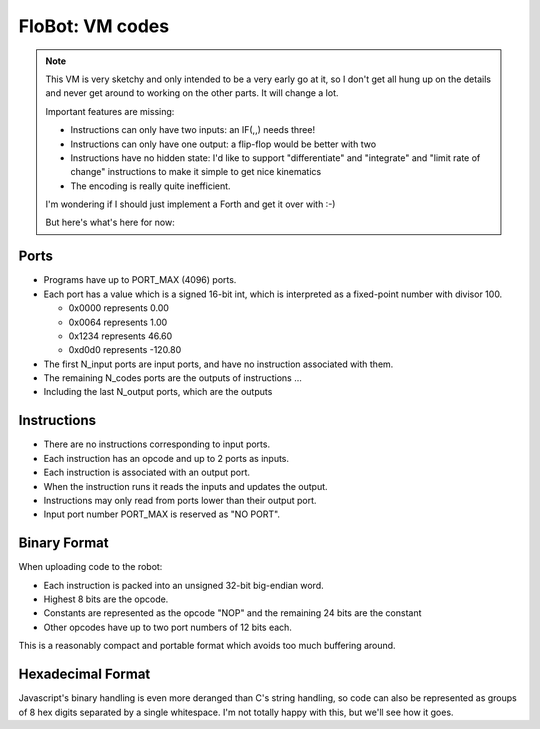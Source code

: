 ==================
 FloBot: VM codes
==================

.. note::

  This VM is very sketchy and only intended to be a very early 
  go at it, so I don't get all hung up on the details and never get
  around to working on the other parts.  It will change a lot.

  Important features are missing:

  * Instructions can only have two inputs: an IF(,,) needs three!
  * Instructions can only have one output: a flip-flop would be better
    with two
  * Instructions have no hidden state: I'd like to support
    "differentiate" and "integrate" and "limit rate of change"
    instructions to make it simple to get nice kinematics
  * The encoding is really quite inefficient.

  I'm wondering if I should just implement a Forth and get it over with :-)

  But here's what's here for now:

Ports
=====

* Programs have up to PORT_MAX (4096) ports.

* Each port has a value which is a signed 16-bit int, which is
  interpreted as a fixed-point number with divisor 100.

  * 0x0000 represents   0.00
  * 0x0064 represents   1.00
  * 0x1234 represents  46.60
  * 0xd0d0 represents -120.80

* The first N_input ports are input ports, and have no instruction
  associated with them.

* The remaining N_codes ports are the outputs of instructions ...

* Including the last N_output ports, which are the outputs


Instructions
============

* There are no instructions corresponding to input ports.
* Each instruction has an opcode and up to 2 ports as inputs.
* Each instruction is associated with an output port.
* When the instruction runs it reads the inputs and updates the output.
* Instructions may only read from ports lower than their output port.
* Input port number PORT_MAX is reserved as "NO PORT".


Binary Format
=============

When uploading code to the robot:

* Each instruction is packed into an unsigned 32-bit big-endian word.
* Highest 8 bits are the opcode.
* Constants are represented as the opcode "NOP" and the remaining 24
  bits are the constant
* Other opcodes have up to two port numbers of 12 bits each.

This is a reasonably compact and portable format which avoids too 
much buffering around.


Hexadecimal Format
==================

Javascript's binary handling is even more deranged than C's string
handling, so code can also be represented as groups of 8 hex digits
separated by a single whitespace.  I'm not totally happy with this,
but we'll see how it goes.



